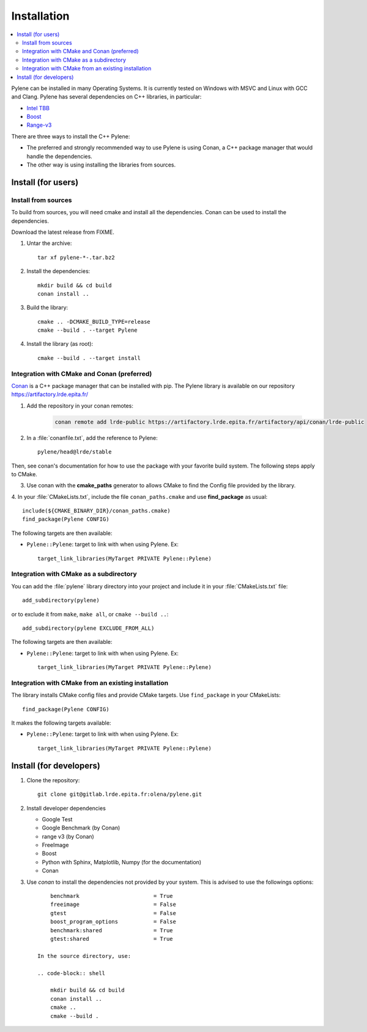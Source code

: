 Installation
############

.. contents::
   :local:


Pylene can be installed in many Operating Systems. It is currently tested on Windows with
MSVC and Linux with GCC and Clang. Pylene has several dependencies on C++ libraries, in
particular:

* `Intel TBB <https://software.intel.com/en-us/tbb>`_
* `Boost <https://www.boost.org/>`_
* `Range-v3 <https://github.com/ericniebler/range-v3>`_

There are three ways to install the C++ Pylene:

* The preferred and strongly recommended way to use Pylene is using Conan, a C++ package manager that would handle the dependencies.
* The other way is using installing the libraries from sources.


Install (for users)
===================

Install from sources
********************

To build from sources, you will need cmake and install all the dependencies.
Conan can be used to install the dependencies.

Download the latest release from FIXME.

1. Untar the archive::

    tar xf pylene-*-.tar.bz2

#. Install the dependencies::

    mkdir build && cd build
    conan install ..

#. Build the library::

    cmake .. -DCMAKE_BUILD_TYPE=release
    cmake --build . --target Pylene

#. Install the library (as root)::

    cmake --build . --target install


Integration with CMake and Conan (preferred)
********************************************

`Conan <https://docs.conan.io/>`_ is a C++ package manager that can be installed with pip.
The Pylene library is available on our repository https://artifactory.lrde.epita.fr/

1. Add the repository in your conan remotes:

    .. code-block:: shell
    
        conan remote add lrde-public https://artifactory.lrde.epita.fr/artifactory/api/conan/lrde-public


2. In a :file:`conanfile.txt`, add the reference to Pylene::

    pylene/head@lrde/stable

Then, see conan's documentation for how to use the package with your favorite build system. The following steps apply to CMake.

3. Use conan with the **cmake_paths** generator to allows CMake to find the Config file provided by the library.

4. In your :file:`CMakeLists.txt`, include the file ``conan_paths.cmake`` and 
use **find_package** as usual::

        include(${CMAKE_BINARY_DIR}/conan_paths.cmake)
        find_package(Pylene CONFIG)


The following targets are then available:

* ``Pylene::Pylene``: target to link with when using Pylene. Ex::

    target_link_libraries(MyTarget PRIVATE Pylene::Pylene)


Integration with CMake as a subdirectory
****************************************

You can add the :file:`pylene` library directory into your project and include it in your
:file:`CMakeLists.txt` file::

    add_subdirectory(pylene)

or to exclude it from ``make``, ``make all``, or ``cmake --build ..``::

    add_subdirectory(pylene EXCLUDE_FROM_ALL)

The following targets are then available:

* ``Pylene::Pylene``: target to link with when using Pylene. Ex::

    target_link_libraries(MyTarget PRIVATE Pylene::Pylene)


Integration with CMake from an existing installation
****************************************************

The library installs CMake config files and provide CMake targets.
Use ``find_package`` in your CMakeLists::

    find_package(Pylene CONFIG)

It makes the following targets available:

* ``Pylene::Pylene``: target to link with when using Pylene. Ex::

    target_link_libraries(MyTarget PRIVATE Pylene::Pylene)



Install (for developers)
========================

#. Clone the repository::

    git clone git@gitlab.lrde.epita.fr:olena/pylene.git
#. Install developer dependencies

   * Google Test
   * Google Benchmark (by Conan)
   * range v3 (by Conan)
   * FreeImage
   * Boost
   * Python with Sphinx, Matplotlib, Numpy (for the documentation)
   * Conan

#. Use *conan* to install the dependencies not provided by your system.
   This is advised to use the followings options::

        benchmark                       = True
        freeimage                       = False
        gtest                           = False
        boost_program_options           = False
        benchmark:shared                = True
        gtest:shared                    = True

    In the source directory, use:

    .. code-block:: shell

        mkdir build && cd build
        conan install ..
        cmake ..
        cmake --build .














